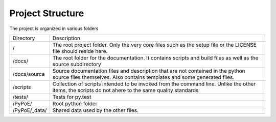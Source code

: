 Project Structure
==============================================================================

The project is organized in various folders

+-------------+---------------------------------------------------------------+
|Directory    |Description                                                    |
+-------------+---------------------------------------------------------------+
|/            |The root project folder. Only the very core files such as the  |
|             |setup file or the LICENSE file should reside here.             |
+-------------+---------------------------------------------------------------+
|/docs/       |The root folder for the documentation.                         |
|             |It contains scripts and build files as well as the source      |
|             |subdirectory                                                   |
+-------------+---------------------------------------------------------------+
|/docs/source |Source documentation files and description that are not        |
|             |contained in the python source files themselves.               |
|             |Also contains templates and some generated files.              |
+-------------+---------------------------------------------------------------+
|/scripts     |Collection of scripts intended to be invoked from the command  |
|             |line.                                                          |
|             |Unlike the other items, the scripts do not ahere to the same   |
|             |quality standards                                              |
+-------------+---------------------------------------------------------------+
|/tests/      |Tests for py.test                                              |
+-------------+---------------------------------------------------------------+
|/PyPoE/      |Root python folder                                             |
+-------------+---------------------------------------------------------------+
|/PyPoE/_data/|Shared data used by the other files.                           |
+-------------+---------------------------------------------------------------+